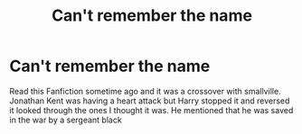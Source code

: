 #+TITLE: Can't remember the name

* Can't remember the name
:PROPERTIES:
:Author: Jonny96A
:Score: 1
:DateUnix: 1617717709.0
:DateShort: 2021-Apr-06
:FlairText: Discussion
:END:
Read this Fanfiction sometime ago and it was a crossover with smallville. Jonathan Kent was having a heart attack but Harry stopped it and reversed it looked through the ones I thought it was. He mentioned that he was saved in the war by a sergeant black

